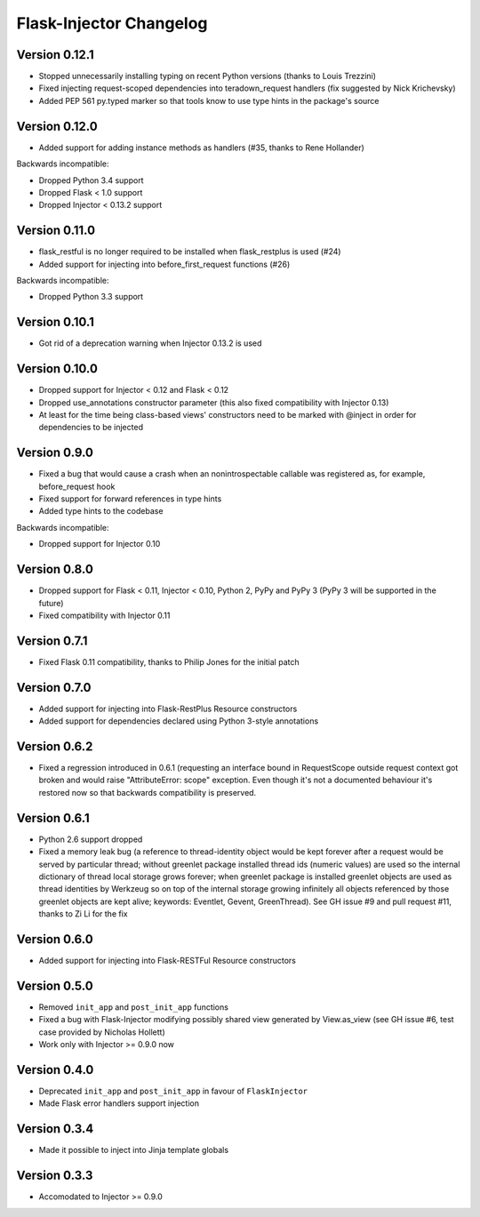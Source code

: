 Flask-Injector Changelog
========================

Version 0.12.1
--------------

* Stopped unnecessarily installing typing on recent Python versions (thanks to Louis Trezzini)
* Fixed injecting request-scoped dependencies into teradown_request handlers (fix suggested
  by Nick Krichevsky)
* Added PEP 561 py.typed marker so that tools know to use type hints in the package's source

Version 0.12.0
--------------

* Added support for adding instance methods as handlers (#35, thanks to Rene Hollander)

Backwards incompatible:

* Dropped Python 3.4 support
* Dropped Flask < 1.0 support
* Dropped Injector < 0.13.2 support

Version 0.11.0
--------------

* flask_restful is no longer required to be installed when flask_restplus is
  used (#24)
* Added support for injecting into before_first_request functions (#26)

Backwards incompatible:

* Dropped Python 3.3 support

Version 0.10.1
--------------

* Got rid of a deprecation warning when Injector 0.13.2 is used

Version 0.10.0
--------------

* Dropped support for Injector < 0.12 and Flask < 0.12
* Dropped use_annotations constructor parameter (this also fixed compatibility
  with Injector 0.13)
* At least for the time being class-based views' constructors need to be marked
  with @inject in order for dependencies to be injected

Version 0.9.0
-------------

* Fixed a bug that would cause a crash when an nonintrospectable callable
  was registered as, for example, before_request hook
* Fixed support for forward references in type hints
* Added type hints to the codebase

Backwards incompatible:

* Dropped support for Injector 0.10

Version 0.8.0
-------------

* Dropped support for Flask < 0.11, Injector < 0.10, Python 2, PyPy and PyPy 3
  (PyPy 3 will be supported in the future)
* Fixed compatibility with Injector 0.11

Version 0.7.1
-------------

* Fixed Flask 0.11 compatibility, thanks to Philip Jones for the initial patch

Version 0.7.0
-------------

* Added support for injecting into Flask-RestPlus Resource constructors
* Added support for dependencies declared using Python 3-style annotations

Version 0.6.2
-------------

* Fixed a regression introduced in 0.6.1 (requesting an interface bound in
  RequestScope outside request context got broken and would raise
  "AttributeError: scope" exception. Even though it's not a documented
  behaviour it's restored now so that backwards compatibility is preserved.

Version 0.6.1
-------------

* Python 2.6 support dropped
* Fixed a memory leak bug (a reference to thread-identity object would be kept
  forever after a request would be served by particular thread; without greenlet
  package installed thread ids (numeric values) are used so the internal
  dictionary of thread local storage grows forever; when greenlet package is
  installed greenlet objects are used as thread identities by Werkzeug so on top
  of the internal storage growing infinitely all objects referenced by those
  greenlet objects are kept alive; keywords: Eventlet, Gevent, GreenThread). See
  GH issue #9 and pull request #11, thanks to Zi Li for the fix

Version 0.6.0
-------------

* Added support for injecting into Flask-RESTFul Resource constructors

Version 0.5.0
-------------

* Removed ``init_app`` and ``post_init_app`` functions
* Fixed a bug with Flask-Injector modifying possibly shared view generated by View.as_view
  (see GH issue #6, test case provided by Nicholas Hollett)
* Work only with Injector >= 0.9.0 now

Version 0.4.0
-------------

* Deprecated ``init_app`` and ``post_init_app`` in favour of ``FlaskInjector``
* Made Flask error handlers support injection

Version 0.3.4
-------------

* Made it possible to inject into Jinja template globals

Version 0.3.3
-------------

* Accomodated to Injector >= 0.9.0
